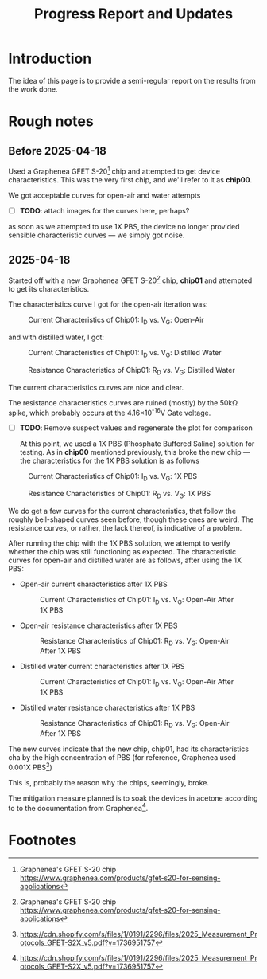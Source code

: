 #+STARTUP: content
#+TITLE: Progress Report and Updates

* Introduction

The idea of this page is to provide a semi-regular report on the results from
the work done.

* Rough notes

** Before 2025-04-18

Used a Graphenea GFET S-20[fn:gfet-s-20] chip and attempted to get device
characteristics. This was the very first chip, and we'll refer to it as *chip00*.

We got acceptable curves for open-air and water attempts

- [ ] *TODO*: attach images for the curves here, perhaps?

as soon as we attempted to use 1X PBS, the device no longer provided sensible
characteristic curves — we simply got noise.

** 2025-04-18

Started off with a new Graphenea GFET S-20[fn:gfet-s-20] chip, *chip01* and
attempted to get its characteristics.

The characteristics curve I got for the open-air iteration was:

#+CAPTION: Current Characteristics of Chip01: I_{D} vs. V_{G}: Open-Air
#+NAME: chip01-open-air-current-xristics-01
[[file:images/2025-04-16/chip01/open_air_current_characteristics.svg]]

and with distilled water, I got:

#+CAPTION: Current Characteristics of Chip01: I_{D} vs. V_{G}: Distilled Water
#+NAME: chip01-dwater-current-xristics-01
[[file:images/2025-04-16/chip01/distilled-water-current-characteristics.svg]]

#+CAPTION: Resistance Characteristics of Chip01: R_{D} vs. V_{G}: Distilled Water
#+NAME: chip01-dwater-resist-xristics-01
[[file:images/2025-04-16/chip01/distilled-water-resistance-characteristics.svg]]

The current characteristics curves are nice and clear.

The resistance characteristics curves are ruined (mostly) by the 50kΩ spike,
which probably occurs at the 4.16×10^{-16}V Gate voltage.

- [ ] *TODO*: Remove suspect values and regenerate the plot for comparison

  At this point, we used a 1X PBS (Phosphate Buffered Saline) solution for testing.
  As in *chip00* mentioned previously, this broke the new chip — the
  characteristics for the 1X PBS solution is as follows

#+CAPTION: Current Characteristics of Chip01: I_{D} vs. V_{G}: 1X PBS
#+NAME: chip01-pbs-current-xristics-01
[[file:images/2025-04-16/chip01/pbs-solution-current-characteristics.svg]]

#+CAPTION: Resistance Characteristics of Chip01: R_{D} vs. V_{G}: 1X PBS
#+NAME: chip01-pbs-resist-xristics-01
[[file:images/2025-04-16/chip01/pbs-solution-resistance-characteristics.svg]]

We do get a few curves for the current characteristics, that follow the roughly
bell-shaped curves seen before, though these ones are weird. The resistance
curves, or rather, the lack thereof, is indicative of a problem.

After running the chip with the 1X PBS solution, we attempt to verify whether
the chip was still functioning as expected. The characteristic curves for
open-air and distilled water are as follows, after using the 1X PBS:


- Open-air current characteristics after 1X PBS
  #+CAPTION: Current Characteristics of Chip01: I_{D} vs. V_{G}: Open-Air After 1X PBS
  #+NAME: chip01-open-air-after-pbs-current-xristics-01
  [[file:images/2025-04-16/chip01/open-air-verify-01-current-characteristics.svg]]

- Open-air resistance characteristics after 1X PBS
  #+CAPTION: Resistance Characteristics of Chip01: R_{D} vs. V_{G}: Open-Air After 1X PBS
  #+NAME: chip01-open-air-after-pbs-resist-xristics-01
  [[file:images/2025-04-16/chip01/open-air-verify-01-resistance-characteristics.svg]]

- Distilled water current characteristics after 1X PBS
  #+CAPTION: Current Characteristics of Chip01: I_{D} vs. V_{G}: Open-Air After 1X PBS
  #+NAME: chip01-open-air-after-pbs-current-xristics-01
  [[file:images/2025-04-16/chip01/distilled-water-verify-current-characteristics.svg]]

- Distilled water resistance characteristics after 1X PBS
  #+CAPTION: Resistance Characteristics of Chip01: R_{D} vs. V_{G}: Open-Air After 1X PBS
  #+NAME: chip01-open-air-after-pbs-resist-xristics-01
  [[file:images/2025-04-16/chip01/distilled-water-verify-resistance-characteristics.svg]]


The new curves indicate that the new chip, chip01, had its characteristics
cha by the high concentration of PBS (for reference, Graphenea
used 0.001X PBS[fn:gfet-measurement-protocols])

This is, probably the reason why the chips, seemingly, broke.


The mitigation measure planned is to soak the devices in acetone according to to
the documentation from Graphenea[fn:gfet-measurement-protocols].




* Footnotes
[fn:gfet-measurement-protocols] https://cdn.shopify.com/s/files/1/0191/2296/files/2025_Measurement_Protocols_GFET-S2X_v5.pdf?v=1736951757 

[fn:gfet-s-20] Graphenea's GFET S-20 chip https://www.graphenea.com/products/gfet-s20-for-sensing-applications
